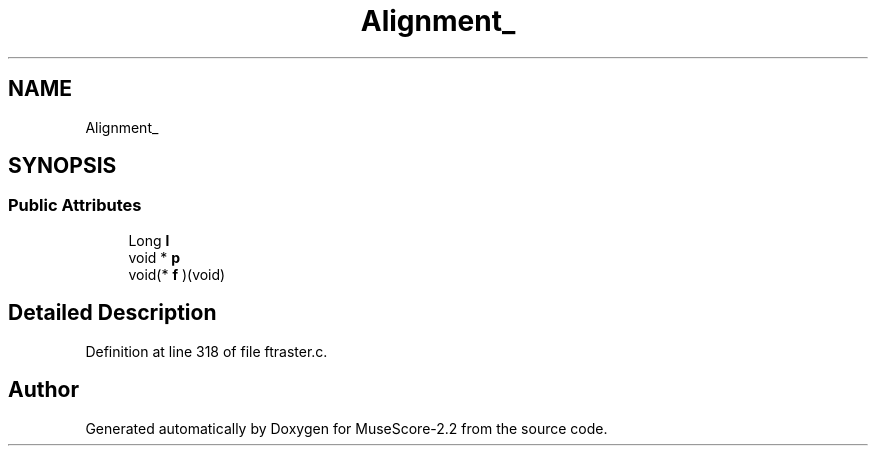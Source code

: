 .TH "Alignment_" 3 "Mon Jun 5 2017" "MuseScore-2.2" \" -*- nroff -*-
.ad l
.nh
.SH NAME
Alignment_
.SH SYNOPSIS
.br
.PP
.SS "Public Attributes"

.in +1c
.ti -1c
.RI "Long \fBl\fP"
.br
.ti -1c
.RI "void * \fBp\fP"
.br
.ti -1c
.RI "void(* \fBf\fP )(void)"
.br
.in -1c
.SH "Detailed Description"
.PP 
Definition at line 318 of file ftraster\&.c\&.

.SH "Author"
.PP 
Generated automatically by Doxygen for MuseScore-2\&.2 from the source code\&.
